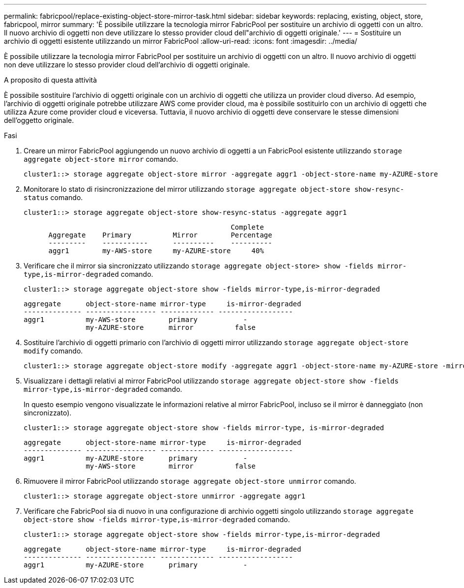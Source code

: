 ---
permalink: fabricpool/replace-existing-object-store-mirror-task.html 
sidebar: sidebar 
keywords: replacing, existing, object, store, fabricpool, mirror 
summary: 'È possibile utilizzare la tecnologia mirror FabricPool per sostituire un archivio di oggetti con un altro. Il nuovo archivio di oggetti non deve utilizzare lo stesso provider cloud dell"archivio di oggetti originale.' 
---
= Sostituire un archivio di oggetti esistente utilizzando un mirror FabricPool
:allow-uri-read: 
:icons: font
:imagesdir: ../media/


[role="lead"]
È possibile utilizzare la tecnologia mirror FabricPool per sostituire un archivio di oggetti con un altro. Il nuovo archivio di oggetti non deve utilizzare lo stesso provider cloud dell'archivio di oggetti originale.

.A proposito di questa attività
È possibile sostituire l'archivio di oggetti originale con un archivio di oggetti che utilizza un provider cloud diverso. Ad esempio, l'archivio di oggetti originale potrebbe utilizzare AWS come provider cloud, ma è possibile sostituirlo con un archivio di oggetti che utilizza Azure come provider cloud e viceversa. Tuttavia, il nuovo archivio di oggetti deve conservare le stesse dimensioni dell'oggetto originale.

.Fasi
. Creare un mirror FabricPool aggiungendo un nuovo archivio di oggetti a un FabricPool esistente utilizzando `storage aggregate object-store mirror` comando.
+
[listing]
----
cluster1::> storage aggregate object-store mirror -aggregate aggr1 -object-store-name my-AZURE-store
----
. Monitorare lo stato di risincronizzazione del mirror utilizzando `storage aggregate object-store show-resync-status` comando.
+
[listing]
----
cluster1::> storage aggregate object-store show-resync-status -aggregate aggr1
----
+
[listing]
----
                                                  Complete
      Aggregate    Primary          Mirror        Percentage
      ---------    -----------      ----------    ----------
      aggr1        my-AWS-store     my-AZURE-store     40%
----
. Verificare che il mirror sia sincronizzato utilizzando `storage aggregate object-store> show -fields mirror-type,is-mirror-degraded` comando.
+
[listing]
----
cluster1::> storage aggregate object-store show -fields mirror-type,is-mirror-degraded
----
+
[listing]
----
aggregate      object-store-name mirror-type     is-mirror-degraded
-------------- ----------------- ------------- ------------------
aggr1          my-AWS-store        primary           -
               my-AZURE-store      mirror          false
----
. Sostituire l'archivio di oggetti primario con l'archivio di oggetti mirror utilizzando `storage aggregate object-store modify` comando.
+
[listing]
----
cluster1::> storage aggregate object-store modify -aggregate aggr1 -object-store-name my-AZURE-store -mirror-type primary
----
. Visualizzare i dettagli relativi al mirror FabricPool utilizzando `storage aggregate object-store show -fields mirror-type,is-mirror-degraded` comando.
+
In questo esempio vengono visualizzate le informazioni relative al mirror FabricPool, incluso se il mirror è danneggiato (non sincronizzato).

+
[listing]
----
cluster1::> storage aggregate object-store show -fields mirror-type, is-mirror-degraded
----
+
[listing]
----
aggregate      object-store-name mirror-type     is-mirror-degraded
-------------- ----------------- ------------- ------------------
aggr1          my-AZURE-store      primary           -
               my-AWS-store        mirror          false
----
. Rimuovere il mirror FabricPool utilizzando `storage aggregate object-store unmirror` comando.
+
[listing]
----
cluster1::> storage aggregate object-store unmirror -aggregate aggr1
----
. Verificare che FabricPool sia di nuovo in una configurazione di archivio oggetti singolo utilizzando `storage aggregate object-store show -fields mirror-type,is-mirror-degraded` comando.
+
[listing]
----
cluster1::> storage aggregate object-store show -fields mirror-type,is-mirror-degraded
----
+
[listing]
----
aggregate      object-store-name mirror-type     is-mirror-degraded
-------------- ----------------- ------------- ------------------
aggr1          my-AZURE-store      primary           -
----

